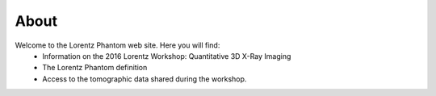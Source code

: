 =====About=====Welcome to the Lorentz Phantom web site. Here you will find:
    - Information on the 2016 Lorentz Workshop: Quantitative 3D X-Ray Imaging 
    - The Lorentz Phantom definition
    - Access to the tomographic data shared during the workshop.

